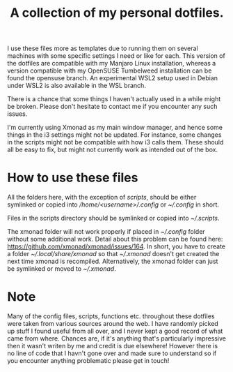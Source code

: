 #+OPTIONS: toc:nil
#+TITLE: A collection of my personal dotfiles.

I use these files more as templates due to running them on several machines with
some specific settings I need or like for each. This version of the dotfiles are
compatible with my Manjaro Linux installation, whereas a version compatible with
my OpenSUSE Tumbelweed installation can be found the opensuse branch. An
experimental WSL2 setup used in Debian under WSL2 is also available in the WSL
branch.

There is a chance that some things I haven't actually used in a while might be
broken. Please don't hesitate to contact me if you encounter any such issues.

I'm currently using Xmonad as my main window manager, and hence some things in
the i3 settings might not be updated. For instance, some changes in the scripts
might not be compatible with how i3 calls them. These should all be easy to fix,
but might not currently work as intended out of the box.

* How to use these files
All the folders here, with the exception of /scripts/, should be either
symlinked or copied into /\slash{}home\slash{}<username>\slash{}.config/ or
/~\slash{}.config/ in short.

Files in the scripts directory should be symlinked or copied into
/~\slash{}.scripts/.

The xmonad folder will not work properly if placed in /~\slash{}.config/
folder without some additional work. Detail about this problem can be found
here: https://github.com/xmonad/xmonad/issues/164. In short, you have to create a
folder /~\slash{}.local\slash{}share\slash{}xmonad/ so that
/~\slash{}.xmonad/ doesn't get created the next time xmonad is recompiled.
Alternatively, the xmonad folder can just be symlinked or moved to
/~\slash{}.xmonad/.

* Note
Many of the config files, scripts, functions etc. throughout these dotfiles were
taken from various sources around the web. I have randomly picked up stuff I
found useful from all over, and I never kept a good record of what came from
where. Chances are, if it's anything that's particularly impressive then it
wasn't writen by me and credit is due elsewhere! However there is no line of
code that I havn't gone over and made sure to understand so if you encounter
anything problematic please get in touch!
